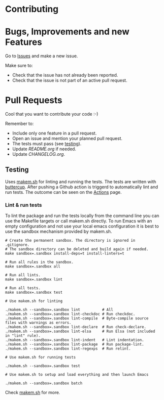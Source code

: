 * Contributing

* Bugs, Improvements and new Features

Go to [[https://github.com/{{{owner}}}/{{{repo}}}/issues][Issues]] and make a new issue.

Make sure to:

- Check that the issue has not already been reported.
- Check that the issue is not part of an active pull request.

* Pull Requests

Cool that you want to contribute your code :-)

Remember to:

- Include only one feature in a pull request.
- Open an issue and mention your planned pull request.
- The tests must pass (see [[#testing][testing]]).
- Update [[README.org]] if needed.
- Update [[CHANGELOG.org]].

** Testing

Uses [[https://github.com/alphapapa/makem.sh][makem.sh]] for linting and running the tests. The tests are written with
[[https://github.com/jorgenschaefer/emacs-buttercup][buttercup]]. After pushing a Github action is triggerd to automatically lint and
run tests. The outcome can be seen on the [[https://github.com/{{{owner}}}/{{{repo}}}/actions][Actions]] page.

*** Lint & run tests

To lint the package and run the tests locally from the command line you can use
the Makefile targets or call makem.sh directly. To run Emacs with an empty
configuration and not use your local emacs configuration it is best to use the
sandbox mechanism provided by makem.sh.

#+BEGIN_SRC shell :file lsp.sh
  # Create the permanent sandbox. The directory is ignored in .gitignore.
  # The sandbox directory can be deleted and build again if needed.
  make sandbox=.sandbox install-deps=t install-linters=t

  # Run all rules in the sandbox.
  make sandbox=.sandbox all

  # Run all lints.
  make sandbox=.sandbox lint

  # Run all tests.
  make sandbox=.sandbox test

  # Use makem.sh for linting

  ./makem.sh --sandbox=.sandbox lint          # All
  ./makem.sh --sandbox=.sandbox lint-checkdoc # Run checkdoc.
  ./makem.sh --sandbox=.sandbox lint-compile  # Byte-compile source files with warnings as errors.
  ./makem.sh --sandbox=.sandbox lint-declare  # Run check-declare.
  ./makem.sh --sandbox=.sandbox lint-elsa     # Run Elsa (not included in "lint" rule).
  ./makem.sh --sandbox=.sandbox lint-indent   # Lint indentation.
  ./makem.sh --sandbox=.sandbox lint-package  # Run package-lint.
  ./makem.sh --sandbox=.sandbox lint-regexps  # Run relint.

  # Use makem.sh for running tests

  ./makem.sh --sandbox=.sandbox test

  # Use makem.sh to setup and load everything and then launch Emacs

  ./makem.sh --sandbox=.sandbox batch
#+END_SRC

Check [[https://github.com/alphapapa/makem.sh][makem.sh]] for more.

